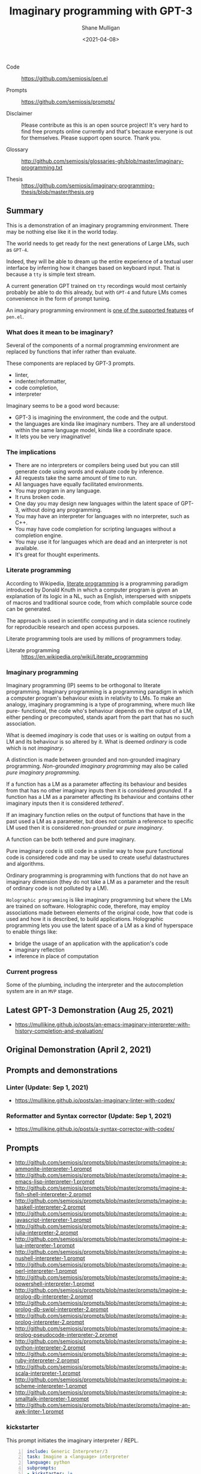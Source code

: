 #+LATEX_HEADER: \usepackage[margin=0.5in]{geometry}
#+OPTIONS: toc:nil

#+HUGO_BASE_DIR: /home/shane/var/smulliga/source/git/semiosis/semiosis-hugo
#+HUGO_SECTION: ./posts

#+TITLE: Imaginary programming with GPT-3
#+DATE: <2021-04-08>
#+AUTHOR: Shane Mulligan
#+KEYWORDS: gpt openai imaginary-programming

+ Code :: https://github.com/semiosis/pen.el

+ Prompts :: https://github.com/semiosis/prompts/

+ Disclaimer :: Please contribute as this is an open source project! It's very hard to find free prompts online currently and that's because everyone is out for themselves. Please support open source. Thank you.

+ Glossary :: http://github.com/semiosis/glossaries-gh/blob/master/imaginary-programming.txt

+ Thesis :: https://github.com/semiosis/imaginary-programming-thesis/blob/master/thesis.org

** Summary
This is a demonstration of an imaginary
programming environment. There may be nothing
else like it in the world today.

The world needs to get ready for the next
generations of Large LMs, such as =GPT-4=.

Indeed, they will be able to dream up the
entire experience of a textual user interface
by inferring how it changes based on keyboard
input. That is because a =tty= is simple text
stream.

A current generation GPT trained on =tty=
recordings would most certainly probably be
able to do this already, but with =GPT-4= and
future LMs comes convenience in the form of
prompt tuning.

An imaginary programming environment is [[https://github.com/semiosis/pen.el/blob/master/docs/README.org][one of the supported features]] of =pen.el=.

*** What does it mean to be imaginary?
Several of the components of a normal
programming environment are replaced by
functions that infer rather than evaluate.

These components are replaced by GPT-3 prompts.
- linter,
- indenter/reformatter,
- code completion,
- interpreter

Imaginary seems to be a good word because:
- GPT-3 is imagining the environment, the code and the output.
- the languages are kinda like imaginary numbers. They are all understood within the same language model, kinda like a coordinate space.
- It lets you be very imaginative!

*** The implications
- There are no interpreters or compilers being used but you can still generate code using words and evaluate code by inference.
- All requests take the same amount of time to run.
- All languages have equally facilitated environments.
- You may program in any language.
- It runs broken code.
- One day you may design new languages within the latent space of GPT-3, without doing any programming.
- You may have an interpreter for languages with no interpreter, such as C++.
- You may have code completion for scripting languages without a completion engine.
- You may use it for languages which are dead and an interpreter is not available.
- It's great for thought experiments.

*** Literate programming
According to Wikipedia, _literate programming_
is a programming paradigm introduced by Donald
Knuth in which a computer program is given an
explanation of its logic in a NL, such as
English, interspersed with snippets of macros
and traditional source code, from which
compilable source code can be generated.

The approach is used in scientific computing
and in data science routinely for reproducible
research and open access purposes.

Literate programming tools are used by
millions of programmers today.

+ Literate programming :: https://en.wikipedia.org/wiki/Literate_programming

*** Imaginary programming
Imaginary programming (IP) seems to be
orthogonal to literate programming. Imaginary
programming is a programming paradigm in which
a computer program's behaviour exists in
relativity to LMs. To make an analogy, imaginary programming is a
type of programming, where much like pure-
functional, the code who's behaviour depends
on the output of a LM, either pending or
precomputed, stands apart from the part that
has no such association.

What is deemed /imaginary/ is code that uses
or is waiting on output from a LM and its
behaviour is so altered by it. What is deemed
/ordinary/ is code which is not /imaginary/.

A distinction is made between grounded and
non-grounded imaginary programming. /Non-grounded imaginary programming/ may also be
called /pure imaginary programming/.

If a function has a LM as a parameter
affecting its behaviour and besides from that
has no other imaginary inputs then it is
considered /grounded/. If a function has a LM as a parameter
affecting its behaviour and contains other
imaginary inputs then it is considered
/tethered/'.

If an imaginary function relies on the output
of functions that have in the past used a LM
as a parameter, but does not contain a
reference to specific LM used then it is
considered /non-grounded/ or /pure imaginary/.

A function can be both tethered and pure
imaginary.

Pure imaginary code is still code in a similar
way to how pure functional code is considered
code and may be used to create useful
datastructures and algorithms.

Ordinary programming is programming with
functions that do not have an imaginary
dimension (they do not take a LM as a
parameter and the result of ordinary code is
not polluted by a LM).

=Holographic programming= is like imaginary
programming but where the LMs are trained on
software. Holographic code, therefore, may
employ associations made between elements of
the original code, how that code is used and
how it is described, to build applications.
Holographic programming lets you use the
latent space of a LM as a kind of hyperspace
to enable things like:
- bridge the usage of an application with
  the application's code
- imaginary reflection
- inference in place of computation

*** Current progress
Some of the plumbing, including the
interpreter and the autocompletion system are
in an =MVP= stage.

** Latest GPT-3 Demonstration (Aug 25, 2021)
- https://mullikine.github.io/posts/an-emacs-imaginary-interpreter-with-history-completion-and-evaluation/

#+BEGIN_EXPORT html
<!-- Play on asciinema.com -->
<!-- <a title="asciinema recording" href="https://asciinema.org/a/6EKIiUqvOSKetO6Fz439xZitE" target="_blank"><img alt="asciinema recording" src="https://asciinema.org/a/6EKIiUqvOSKetO6Fz439xZitE.svg" /></a> -->
<!-- Play on the blog -->
<script src="https://asciinema.org/a/6EKIiUqvOSKetO6Fz439xZitE.js" id="asciicast-6EKIiUqvOSKetO6Fz439xZitE" async></script>
#+END_EXPORT

** Original Demonstration (April 2, 2021)
#+BEGIN_EXPORT html
<!-- Play on asciinema.com -->
<!-- <a title="asciinema recording" href="https://asciinema.org/a/G8HPLtlCWTQIzGssLrM3ZvxhT" target="_blank"><img alt="asciinema recording" src="https://asciinema.org/a/G8HPLtlCWTQIzGssLrM3ZvxhT.svg" /></a> -->
<!-- Play on the blog -->
<script src="https://asciinema.org/a/G8HPLtlCWTQIzGssLrM3ZvxhT.js" id="asciicast-G8HPLtlCWTQIzGssLrM3ZvxhT" async></script>
#+END_EXPORT

** Prompts and demonstrations
*** Linter (Update: Sep 1, 2021)
- https://mullikine.github.io/posts/an-imaginary-linter-with-codex/

*** Reformatter and Syntax corrector (Update: Sep 1, 2021)
- https://mullikine.github.io/posts/a-syntax-corrector-with-codex/

** Prompts
- http://github.com/semiosis/prompts/blob/master/prompts/imagine-a-ammonite-interpreter-1.prompt
- http://github.com/semiosis/prompts/blob/master/prompts/imagine-a-emacs-lisp-interpreter-1.prompt
- http://github.com/semiosis/prompts/blob/master/prompts/imagine-a-fish-shell-interpreter-2.prompt
- http://github.com/semiosis/prompts/blob/master/prompts/imagine-a-haskell-interpreter-2.prompt
- http://github.com/semiosis/prompts/blob/master/prompts/imagine-a-javascript-interpreter-1.prompt
- http://github.com/semiosis/prompts/blob/master/prompts/imagine-a-julia-interpreter-2.prompt
- http://github.com/semiosis/prompts/blob/master/prompts/imagine-a-lua-interpreter-1.prompt
- http://github.com/semiosis/prompts/blob/master/prompts/imagine-a-nushell-interpreter-1.prompt
- http://github.com/semiosis/prompts/blob/master/prompts/imagine-a-perl-interpreter-1.prompt
- http://github.com/semiosis/prompts/blob/master/prompts/imagine-a-powershell-interpreter-1.prompt
- http://github.com/semiosis/prompts/blob/master/prompts/imagine-a-prolog-db-interpreter-2.prompt
- http://github.com/semiosis/prompts/blob/master/prompts/imagine-a-prolog-db-swipl-interpreter-2.prompt
- http://github.com/semiosis/prompts/blob/master/prompts/imagine-a-prolog-interpreter-2.prompt
- http://github.com/semiosis/prompts/blob/master/prompts/imagine-a-prolog-pseudocode-interpreter-2.prompt
- http://github.com/semiosis/prompts/blob/master/prompts/imagine-a-python-interpreter-2.prompt
- http://github.com/semiosis/prompts/blob/master/prompts/imagine-a-ruby-interpreter-2.prompt
- http://github.com/semiosis/prompts/blob/master/prompts/imagine-a-scala-interpreter-1.prompt
- http://github.com/semiosis/prompts/blob/master/prompts/imagine-a-scheme-interpreter-1.prompt
- http://github.com/semiosis/prompts/blob/master/prompts/imagine-a-smalltalk-interpreter-1.prompt
- http://github.com/semiosis/prompts/blob/master/prompts/imagine-an-awk-linter-1.prompt

*** kickstarter
This prompt initiates the imaginary interpreter / REPL.

#+BEGIN_SRC yaml -n :async :results verbatim code
  include: Generic Interpreter/3
  task: Imagine a <language> interpreter
  language: python
  subprompts:
  - kickstarter: |+
      Python 3.8.5 (default, Jan 27 2021, 15:41:15)
      Type 'copyright', 'credits' or 'license' for more information
      IPython 7.21.0 -- An enhanced Interactive Python. Type '?' for help.
      
      In [1]: 
  prompt: |+
      <history><expression>
      <:pp>Out
  user-prompt: "^In \\[[0-9]*\\]: "
  # Unfortunately, we can't generate the next In
  # prompt because we need to match on it with stop-sequences.
  # So the user prompt must be reconstructed manually.
  stop-sequences:
  - "In ["
  # Create a user prompt with the number incremented.
  # This is like postprocessor but happens even later.
  # It is used in special circumstances when the prompt history is also required.
  postpostprocessor: pen-str python-gen-next-user-prompt
  vars:
  - history
  - expression
  var-defaults:
  - kickstarter
  examples:
  - "In [1]: "
  - "5 + 5"
#+END_SRC

*** conjugator
This prompt is part of the _interpreter conjugator_, and enables the _imaginary interpreter_ to continue the "conversation"
more optimally than the _kickstarter_ prompt.

Conjugation is comprised of melding and a sliding window.

- http://github.com/semiosis/prompts/blob/master/prompts/meld-two-passages-2.prompt
- http://github.com/semiosis/pen.el/blob/master/scripts/pen-sliding-window

** =iλ=, a family of imaginary programming libraries
- https://semiosis.github.io/ilambda/
- Interop with language models in your code.

#+BEGIN_SRC emacs-lisp -n :async :results verbatim code
  (ifilter (ilist 10 "tennis players") "is male")
#+END_SRC

** Examplary (a example-oriented programming language)
- https://semiosis.github.io/examplary/
- Generate prompts.

#+BEGIN_SRC emacs-lisp -n :async :results verbatim code
  (defprompt ("lines of code" regex)
    :task "Convert lines to regex"
    :gen "examplary-edit-generator shane"
    :filter "grex"
    :examples '(("example 1\nexample2")
                ("example 2\nexample3" "^example [23]$")
                ("pi4\npi5" "^pi[45]$" "pi4\npi5"))
    :lm-command "openai-complete.sh")
#+END_SRC